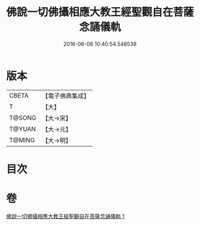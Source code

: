 #+TITLE: 佛說一切佛攝相應大教王經聖觀自在菩薩念誦儀軌 
#+DATE: 2016-06-08 10:40:54.548538

* 版本
 |     CBETA|【電子佛典集成】|
 |         T|【大】     |
 |    T@SONG|【大→宋】   |
 |    T@YUAN|【大→元】   |
 |    T@MING|【大→明】   |

* 目次

* 卷
[[file:KR6j0250_001.txt][佛說一切佛攝相應大教王經聖觀自在菩薩念誦儀軌 1]]

